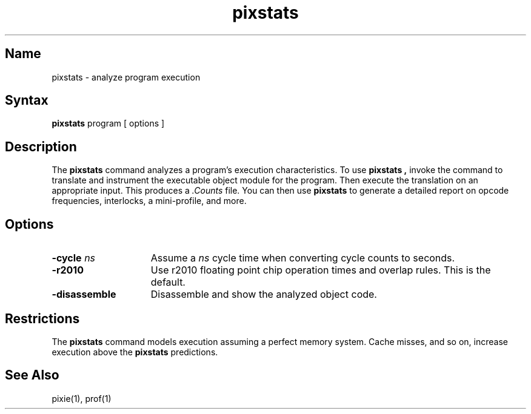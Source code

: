 .TH pixstats 1 RISC
.de sh
.br
.ne 5
.PP
\fB\\$1\fR
.PP
..
.UC 4
.SH Name
pixstats \- analyze program execution
.SH Syntax
.B pixstats
program [ options ]
.br
.SH Description
The
.B pixstats
command analyzes a program's execution characteristics.
To use
.B pixstats ,
invoke the
.MS pixie 1
command to translate and instrument the executable object module for the
program.  Then execute the translation on an appropriate input.  This
produces a
.I .Counts
file.  You can then use 
.B pixstats
to generate a detailed report on opcode frequencies, interlocks, a
mini-profile, and more.
.SH Options
.TP 15
.B \-cycle \fIns
Assume a
.I ns
cycle time when converting cycle counts to seconds.
.TP 15
.B \-r2010
Use r2010 floating point chip operation times and overlap rules.  This
is the default.
.TP 15
.B \-disassemble
Disassemble and show the analyzed object code.
.SH Restrictions
The 
.B pixstats
command models execution assuming a perfect memory system.
Cache misses, and so on, increase execution above the 
.B pixstats
predictions.
.SH See Also
pixie(1), prof(1)
